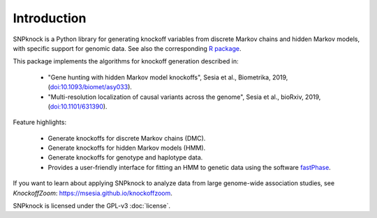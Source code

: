 Introduction
--------------------------

SNPknock is a Python library for generating knockoff variables from discrete 
Markov chains and hidden Markov models, with specific support for genomic data.
See also the corresponding `R package <https://msesia.github.io/snpknock/>`_.

This package implements the algorithms for knockoff generation described in:

   * "Gene hunting with hidden Markov model knockoffs", Sesia et al., Biometrika, 2019, (`<doi:10.1093/biomet/asy033>`_).
   * "Multi-resolution localization of causal variants across the genome", Sesia et al., bioRxiv, 2019, (`<doi:10.1101/631390>`_).

Feature highlights:

   * Generate knockoffs for discrete Markov chains (DMC).
   * Generate knockoffs for hidden Markov models (HMM).
   * Generate knockoffs for genotype and haplotype data.
   * Provides a user-friendly interface for fitting an HMM to genetic data 
     using the software `fastPhase <http://stephenslab.uchicago.edu/software.html#fastphase>`_.

If you want to learn about applying SNPknock to analyze data from large genome-wide association studies, see *KnockoffZoom*: https://msesia.github.io/knockoffzoom.

SNPknock is licensed under the GPL-v3 :doc:`license`.
